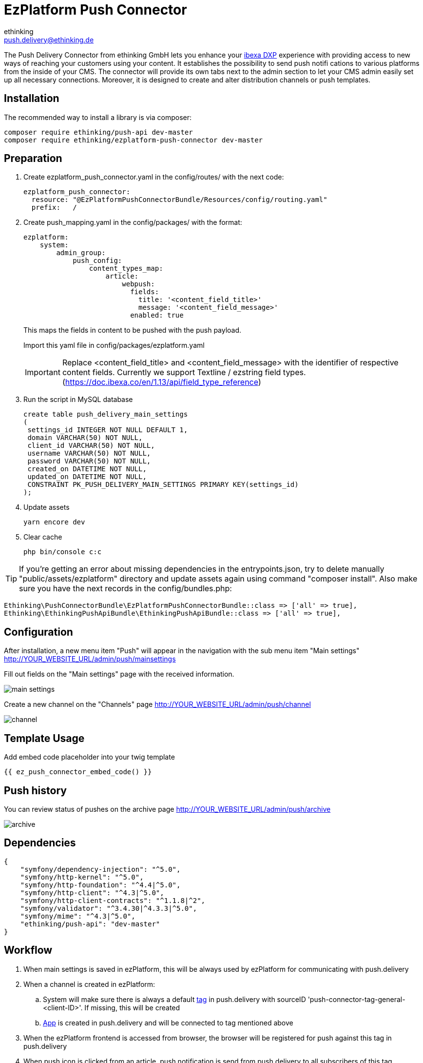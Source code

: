 = EzPlatform Push Connector
ethinking <push.delivery@ethinking.de>

The Push Delivery Connector from ethinking GmbH lets you enhance your
https://www.ibexa.co/[ibexa DXP] experience with providing access to new ways of reaching your
customers using your content. It establishes the possibility to
send push notifi cations to various platforms from the inside of your
CMS. The connector will provide its own tabs next to the admin section
to let your CMS admin easily set up all necessary connections. Moreover,
it is designed to create and alter distribution channels or push
templates.

== Installation

The recommended way to install a library is via composer:

[source,php]
----
composer require ethinking/push-api dev-master
composer require ethinking/ezplatform-push-connector dev-master
----

== Preparation

. Create ezplatform_push_connector.yaml in the config/routes/ with the
next code:
+
[source,yaml]
----
ezplatform_push_connector:
  resource: "@EzPlatformPushConnectorBundle/Resources/config/routing.yaml"
  prefix:   /
----
. Create push_mapping.yaml in the config/packages/ with the format:
+
[source,yaml]
----
ezplatform:
    system:
        admin_group:
            push_config:
                content_types_map:
                    article:
                        webpush:
                          fields:
                            title: '<content_field_title>'
                            message: '<content_field_message>'
                          enabled: true
----

+
This maps the fields in content to be pushed with the push payload.
+
Import this yaml file in config/packages/ezplatform.yaml
+
IMPORTANT: Replace <content_field_title> and <content_field_message> with the identifier of respective content fields. Currently we support Textline / ezstring field types. (https://doc.ibexa.co/en/1.13/api/field_type_reference)
+
. Run the script in MySQL database
+
[source,sql]
----
create table push_delivery_main_settings
(
 settings_id INTEGER NOT NULL DEFAULT 1,
 domain VARCHAR(50) NOT NULL,
 client_id VARCHAR(50) NOT NULL,
 username VARCHAR(50) NOT NULL,
 password VARCHAR(50) NOT NULL,
 created_on DATETIME NOT NULL,
 updated_on DATETIME NOT NULL,
 CONSTRAINT PK_PUSH_DELIVERY_MAIN_SETTINGS PRIMARY KEY(settings_id)
);
----
. Update assets
+
[source,php]
----
yarn encore dev
----

. Clear cache
+
[source,php]
----
php bin/console c:c
----


TIP: If you're getting an error about missing dependencies in the entrypoints.json, try to delete manually "public/assets/ezplatform"
directory and update assets again using command "composer install". Also make sure you have the next records in the config/bundles.php:
----
Ethinking\PushConnectorBundle\EzPlatformPushConnectorBundle::class => ['all' => true],
Ethinking\EthinkingPushApiBundle\EthinkingPushApiBundle::class => ['all' => true],
----

== Configuration

After installation, a new menu item "Push" will appear in the navigation with the sub menu item "Main settings"
http://YOUR_WEBSITE_URL/admin/push/mainsettings

Fill out fields on the "Main settings" page with the received information.

image::push-connector/main-settings.png[]

Create a new channel on the "Channels" page http://YOUR_WEBSITE_URL/admin/push/channel

image::push-connector/channel.png[]

== Template Usage
Add embed code placeholder into your twig template
----
{{ ez_push_connector_embed_code() }}
----

== Push history

You can review status of pushes on the archive page http://YOUR_WEBSITE_URL/admin/push/archive

image::push-connector/archive.png[]


== Dependencies

[source,json]
----
{
    "symfony/dependency-injection": "^5.0",
    "symfony/http-kernel": "^5.0",
    "symfony/http-foundation": "^4.4|^5.0",
    "symfony/http-client": "^4.3|^5.0",
    "symfony/http-client-contracts": "^1.1.8|^2",
    "symfony/validator": "^3.4.30|^4.3.3|^5.0",
    "symfony/mime": "^4.3|^5.0",
    "ethinking/push-api": "dev-master"
}
----
==  Workflow

. When main settings is saved in ezPlatform, this will be always used by ezPlatform for communicating with push.delivery
. When a channel is created in ezPlatform:
.. System will make sure there is always a default xref:guides/admin/index.adoc#tags[tag] in push.delivery with sourceID 'push-connector-tag-general-<client-ID>'. If missing, this will be created
.. xref:guides/admin/index.adoc#apps[App] is created in push.delivery and will be connected to tag mentioned above
. When the ezPlatform frontend is accessed from browser, the browser will be registered for push against this tag in push.delivery
. When push icon is clicked from an article, push notification is send from push.delivery to all subscribers of this tag

CAUTION: Make sure you create only one channel with webpush platform because subscriptions will be always done against the webpush channel found by the system


[plantuml, diagram-classes, png] 
----
@startuml
|#AAA|Browser|
start
:grant permission;
|#DDD|Firebase|
:generate device token;
|Browser|
:save settings;
|#AntiqueWhite|eZ Platform|
:registeration request;
|push.delivery|
:store device token;
stop;
|eZ Platform|
start
:Content/Articles;
|push.delivery|
:push request;
|Firebase|
:send message;
|Browser|
:notification popup;
 stop;
@endum

----
